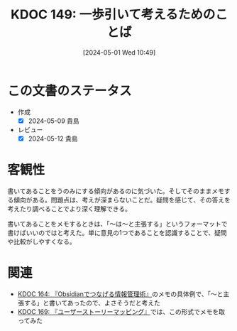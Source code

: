 :properties:
:ID: 20240501T104911
:mtime:    20241102180315 20241028101410
:ctime:    20241028101410
:end:
#+title:      KDOC 149: 一歩引いて考えるためのことば
#+date:       [2024-05-01 Wed 10:49]
#+filetags:   :essay:
#+identifier: 20240501T104911

* この文書のステータス
- 作成
  - [X] 2024-05-09 貴島
- レビュー
  - [X] 2024-05-12 貴島
* 客観性
書いてあることをうのみにする傾向があるのに気づいた。そしてそのままメモする傾向がある。問題点は、考えが深まらないことだ。疑問を感じて、その答えを考えたり調べることでより深く理解できる。

書いてあることをメモするときは、「〜は〜と主張する」というフォーマットで書けばいいのではと考えた。単に意見の1つであることを認識することで、疑問や比較がしやすくなる。
* 関連
- [[id:20240504T163507][KDOC 164: 『Obsidianでつなげる情報管理術』]]のメモの具体例で、「〜と主張する」と書いてあったので、よさそうだと考えた
- [[id:20240509T143103][KDOC 169: 『ユーザーストーリーマッピング』]]では、この形式でメモを取ってみた
